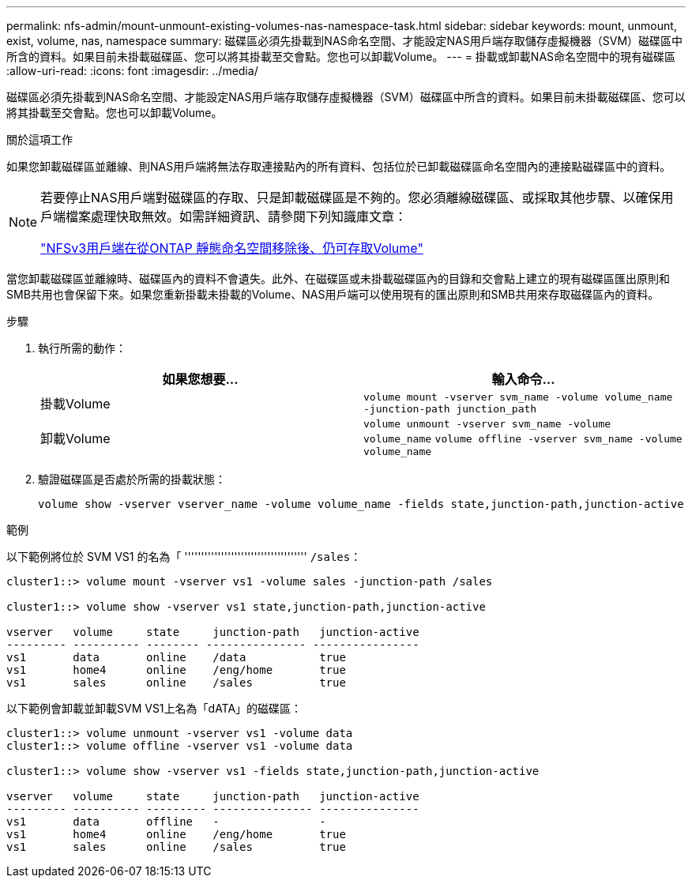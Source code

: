 ---
permalink: nfs-admin/mount-unmount-existing-volumes-nas-namespace-task.html 
sidebar: sidebar 
keywords: mount, unmount, exist, volume, nas, namespace 
summary: 磁碟區必須先掛載到NAS命名空間、才能設定NAS用戶端存取儲存虛擬機器（SVM）磁碟區中所含的資料。如果目前未掛載磁碟區、您可以將其掛載至交會點。您也可以卸載Volume。 
---
= 掛載或卸載NAS命名空間中的現有磁碟區
:allow-uri-read: 
:icons: font
:imagesdir: ../media/


[role="lead"]
磁碟區必須先掛載到NAS命名空間、才能設定NAS用戶端存取儲存虛擬機器（SVM）磁碟區中所含的資料。如果目前未掛載磁碟區、您可以將其掛載至交會點。您也可以卸載Volume。

.關於這項工作
如果您卸載磁碟區並離線、則NAS用戶端將無法存取連接點內的所有資料、包括位於已卸載磁碟區命名空間內的連接點磁碟區中的資料。

[NOTE]
====
若要停止NAS用戶端對磁碟區的存取、只是卸載磁碟區是不夠的。您必須離線磁碟區、或採取其他步驟、以確保用戶端檔案處理快取無效。如需詳細資訊、請參閱下列知識庫文章：

https://kb.netapp.com/Advice_and_Troubleshooting/Data_Storage_Software/ONTAP_OS/NFSv3_clients_still_have_access_to_a_volume_after_being_removed_from_the_namespace_in_ONTAP["NFSv3用戶端在從ONTAP 靜態命名空間移除後、仍可存取Volume"]

====
當您卸載磁碟區並離線時、磁碟區內的資料不會遺失。此外、在磁碟區或未掛載磁碟區內的目錄和交會點上建立的現有磁碟區匯出原則和SMB共用也會保留下來。如果您重新掛載未掛載的Volume、NAS用戶端可以使用現有的匯出原則和SMB共用來存取磁碟區內的資料。

.步驟
. 執行所需的動作：
+
[cols="2*"]
|===
| 如果您想要... | 輸入命令... 


 a| 
掛載Volume
 a| 
`volume mount -vserver svm_name -volume volume_name -junction-path junction_path`



 a| 
卸載Volume
 a| 
`volume unmount -vserver svm_name -volume volume_name` `volume offline -vserver svm_name -volume volume_name`

|===
. 驗證磁碟區是否處於所需的掛載狀態：
+
`volume show -vserver vserver_name -volume volume_name -fields state,junction-path,junction-active`



.範例
以下範例將位於 SVM VS1 的名為「 ''''''''''''''''''''''''''''''''''''' `/sales`：

[listing]
----
cluster1::> volume mount -vserver vs1 -volume sales -junction-path /sales

cluster1::> volume show -vserver vs1 state,junction-path,junction-active

vserver   volume     state     junction-path   junction-active
--------- ---------- -------- --------------- ----------------
vs1       data       online    /data           true
vs1       home4      online    /eng/home       true
vs1       sales      online    /sales          true
----
以下範例會卸載並卸載SVM VS1上名為「dATA」的磁碟區：

[listing]
----
cluster1::> volume unmount -vserver vs1 -volume data
cluster1::> volume offline -vserver vs1 -volume data

cluster1::> volume show -vserver vs1 -fields state,junction-path,junction-active

vserver   volume     state     junction-path   junction-active
--------- ---------- --------- --------------- ---------------
vs1       data       offline   -               -
vs1       home4      online    /eng/home       true
vs1       sales      online    /sales          true
----